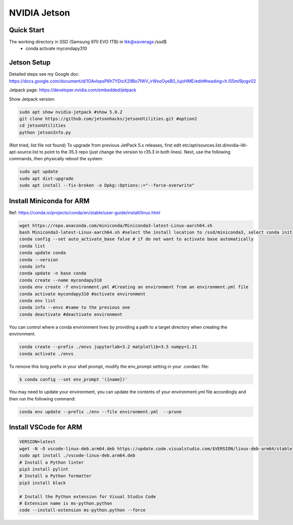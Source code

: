 NVIDIA Jetson
=============

Quick Start
--------------
The working directory in SSD (Samsung 970 EVO 1TB) in lkk@xavieragx:/ssd$
    * conda activate mycondapy310


Jetson Setup
--------------
Detailed steps see my Google doc: https://docs.google.com/document/d/1OAvlxpsP6h7YDicX29Bo7IWV_irWsoOyeB0_lujoHME/edit#heading=h.l55ml9jogv02

Jetpack page: https://developer.nvidia.com/embedded/jetpack


Show Jetpack version: 

.. code-block:: console

    sudo apt show nvidia-jetpack #show 5.0.2
    git clone https://github.com/jetsonhacks/jetsonUtilities.git #option2
    cd jetsonUtilities
    python jetsonInfo.py

(Not tried, list file not found) To upgrade from previous JetPack 5.x releases, first edit etc/apt/sources.list.d/nvidia-l4t-apt-source.list to point to the 35.3 repo (just change the version to r35.3 in both lines). Next, use the following commands, then physically reboot the system:

.. code-block:: console

    sudo apt update
    sudo apt dist-upgrade
    sudo apt install --fix-broken -o Dpkg::Options::="--force-overwrite"

Install Miniconda for ARM
-------------------------
Ref: https://conda.io/projects/conda/en/stable/user-guide/install/linux.html

.. code-block:: console

    wget https://repo.anaconda.com/miniconda/Miniconda3-latest-Linux-aarch64.sh
    bash Miniconda3-latest-Linux-aarch64.sh #select the install location to /ssd/miniconda3, select conda init
    conda config --set auto_activate_base false # if do not want to activate base automatically
    conda list
    conda update conda
    conda --version
    conda info
    conda update -n base conda
    conda create --name mycondapy310
    conda env create -f environment.yml #Creating an environment from an environment.yml file
    conda activate mycondapy310 #activate environment
    conda env list
    conda info --envs #same to the previous one
    conda deactivate #deactivate environment

You can control where a conda environment lives by providing a path to a target directory when creating the environment.

.. code-block:: console

    conda create --prefix ./envs jupyterlab=3.2 matplotlib=3.5 numpy=1.21
    conda activate ./envs

To remove this long prefix in your shell prompt, modify the env_prompt setting in your .condarc file:

.. code-block:: console

    $ conda config --set env_prompt '({name})'

You may need to update your environment, you can update the contents of your environment.yml file accordingly and then run the following command:

.. code-block:: console

    conda env update --prefix ./env --file environment.yml  --prune

Install VSCode for ARM
-------------------------

.. code-block:: console

    VERSION=latest
    wget -N -O vscode-linux-deb.arm64.deb https://update.code.visualstudio.com/$VERSION/linux-deb-arm64/stable
    sudo apt install ./vscode-linux-deb.arm64.deb
    # Install a Python linter
    pip3 install pylint
    # Install a Python formatter
    pip3 install black

    # Install the Python extension for Visual Studio Code
    # Extension name is ms-python.python
    code --install-extension ms-python.python --force
